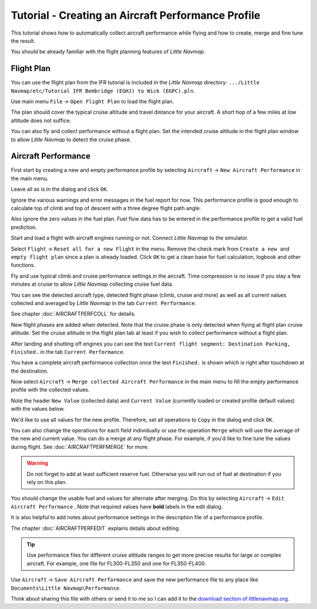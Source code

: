 Tutorial - Creating an Aircraft Performance Profile
------------------------------------------------------

This tutorial shows how to automatically collect aircraft performance
while flying and how to create, merge and fine tune the result.

You should be already familiar with the flight planning features of
*Little Navmap*.

Flight Plan
~~~~~~~~~~~

You can use the flight plan from the IFR tutorial is included in the
*Little Navmap* directory:
``.../Little Navmap/etc/Tutorial IFR Bembridge (EGHJ) to Wick (EGPC).pln``.

Use main menu ``File`` -> ``Open Flight Plan`` |Open Flight Plan| to
load the flight plan.

The plan should cover the typical cruise altitude and travel distance
for your aircraft. A short hop of a few miles at low altitude does not
suffice.

You can also fly and collect performance without a flight plan. Set the
intended cruise altitude in the flight plan window to allow *Little
Navmap* to detect the cruise phase.

Aircraft Performance
~~~~~~~~~~~~~~~~~~~~

First start by creating a new and empty performance profile by selecting
``Aircraft`` -> ``New Aircraft Performance`` |New Aircraft Performance Icon|
in the main menu.

Leave all as is in the dialog and click ``OK``.

|New Aircraft Performance|

Ignore the various warnings and error messages in the fuel report for
now. This performance profile is good enough to calculate top of climb
and top of descent with a three degree flight path angle.

Also ignore the zero values in the fuel plan. Fuel flow data has to be
entered in the performance profile to get a valid fuel prediction.

Start and load a flight with aircraft engines running or not. Connect
*Little Navmap* to the simulator.

Select ``Flight`` -> ``Reset all for a new Flight`` |Reset all for a new
Flight Icon| in the menu. Remove the check mark from
``Create a new and empty flight plan`` since a plan is already loaded.
Click ``OK`` to get a clean base for fuel calculation, logbook and other
functions.

|Reset all for a new Flight|

Fly and use typical climb and cruise performance settings in the
aircraft. Time compression is no issue if you stay a few minutes at
cruise to allow *Little Navmap* collecting cruise fuel data.

You can see the detected aircraft type, detected flight phase (climb,
cruise and more) as well as all current values collected and averaged by
*Little Navmap* in the tab ``Current Performance``.

See chapter :doc:`AIRCRAFTPERFCOLL`
for details.

|Current Performance Start|

New flight phases are added when detected. Note that the cruise phase is
only detected when flying at flight plan cruise altitude. Set the cruise
altitude in the flight plan tab at least if you wish to collect
performance without a flight plan.

|Current Performance Cruise|

After landing and shutting off engines you can see the text
``Current flight segment: Destination Parking, Finished.`` in the tab
``Current Performance``.

|Current Performance Finished|

You have a complete aircraft performance collection once the text
``Finished.`` is shown which is right after touchdown at the
destination.

Now select ``Aircraft`` -> ``Merge collected Aircraft Performance``
|Merge collected Aircraft Performance| in the main menu to fill the
empty performance profile with the collected values.

Note the header ``New Value`` (collected data) and ``Current Value``
(currently loaded or created profile default values) with the values
below.

|Current Performance Merge|

We'd like to use all values for the new profile. Therefore, set all
operations to ``Copy`` in the dialog and click ``OK``.

You can also change the operations for each field individually or use
the operation ``Merge`` which will use the average of the new and
current value. You can do a merge at any flight phase. For example, if
you'd like to fine tune the values during flight. See :doc:`AIRCRAFTPERFMERGE` for more.

.. warning::

       Do not forget to add at least sufficient reserve fuel. Otherwise you
       will run out of fuel at destination if you rely on this plan.

You should change the usable fuel and values for alternate after
merging. Do this by selecting ``Aircraft`` ->
``Edit Aircraft Performance`` |Edit Aircraft Performance|. Note that
required values have **bold** labels in the edit dialog.

It is also helpful to add notes about performance settings in the
description file of a performance profile.

The chapter :doc:`AIRCRAFTPERFEDIT` explains
details about editing.

.. tip::

      Use performance files for different cruise altitude ranges to get more
      precise results for large or complex aircraft. For example, one file for
      FL300-FL350 and one for FL350-FL400.

Use ``Aircraft`` -> ``Save Aircraft Performance`` |Save Aircraft
Performance| and save the new performance file to any place like
``Documents\Little Navmap\Performance``.

Think about sharing this file with others or send it to me so I can add
it to the `download section of
littlenavmap.org <https://www.littlenavmap.org/downloads/Aircraft%20Performance/>`__.

.. |Open Flight Plan| image:: ../images/icon_fileopen.png
.. |New Aircraft Performance Icon| image:: ../images/icon_aircraftperfnew.png
.. |New Aircraft Performance| image:: ../images/tutorial_perfnew.jpg
.. |Reset all for a new Flight Icon| image:: ../images/icon_reload.png
.. |Reset all for a new Flight| image:: ../images/tutorial_perfreset.jpg
.. |Current Performance Start| image:: ../images/tutorial_perfstart.jpg
.. |Current Performance Cruise| image:: ../images/tutorial_perfcruise.jpg
.. |Current Performance Finished| image:: ../images/tutorial_perffinished.jpg
.. |Merge collected Aircraft Performance| image:: ../images/icon_aircraftperfmerge.png
.. |Current Performance Merge| image:: ../images/tutorial_perfmerge.jpg
.. |Edit Aircraft Performance| image:: ../images/icon_aircraftperfedit.png
.. |Save Aircraft Performance| image:: ../images/icon_aircraftperfsave.png

